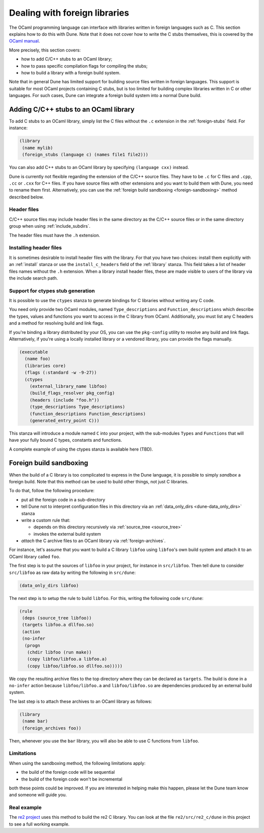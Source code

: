 ******************************
Dealing with foreign libraries
******************************

The OCaml programming language can interface with libraries written
in foreign languages such as C. This section explains how to do this
with Dune. Note that it does not cover how to write the C stubs
themselves, this is covered by the
`OCaml manual <https://caml.inria.fr/pub/docs/manual-ocaml/intfc.html>`_.

More precisely, this section covers:

- how to add C/C++ stubs to an OCaml library;
- how to pass specific compilation flags for compiling the stubs;
- how to build a library with a foreign build system.

Note that in general Dune has limited support for building source
files written in foreign languages. This support is suitable for most
OCaml projects containing C stubs, but is too limited for building
complex libraries written in C or other languages. For such cases,
Dune can integrate a foreign build system into a normal Dune
build.

Adding C/C++ stubs to an OCaml library
======================================

To add C stubs to an OCaml library, simply list the C files without
the ``.c`` extension in the :ref:`foreign-stubs` field. For instance:

.. code:: scheme

   (library
    (name mylib)
    (foreign_stubs (language c) (names file1 file2)))

You can also add C++ stubs to an OCaml library by specifying
``(language cxx)`` instead.

Dune is currently not flexible regarding the extension of the C/C++
source files. They have to be ``.c`` for C files and ``.cpp``, ``.cc``
or ``.cxx`` for C++ files. If you have source files with other
extensions and you want to build them with Dune, you need to rename
them first. Alternatively, you can use the
:ref:`foreign build sandboxing <foreign-sandboxing>` method described
below.

Header files
------------

C/C++ source files may include header files in the same directory as
the C/C++ source files or in the same directory group when using
:ref:`include_subdirs`.

The header files must have the ``.h`` extension.

Installing header files
-----------------------

It is sometimes desirable to install header files with the
library. For that you have two choices: install them explicitly with
an :ref:`install` stanza or use the ``install_c_headers`` field of the
:ref:`library` stanza. This field takes a list of header files names
without the ``.h`` extension. When a library install header files,
these are made visible to users of the library via the include search
path.

Support for ctypes stub generation
----------------------------------

It is possible to use the ``ctypes`` stanza to generate bindings for C
libraries without writing any C code.

You need only provide two OCaml modules, named ``Type_descriptions`` and
``Function_descriptions`` which describe the types, values and functions you
want to access in the C library from OCaml.  Additionally, you must list
any C headers and a method for resolving build and link flags.

If you're binding a library distributed by your OS, you can use the
``pkg-config`` utility to resolve any build and link flags.  Alternatively,
if you're using a locally installed library or a vendored library, you can
provide the flags manually.

.. code:: scheme

  (executable
    (name foo)
    (libraries core)
    (flags (:standard -w -9-27))
    (ctypes
      (external_library_name libfoo)
      (build_flags_resolver pkg_config)
      (headers (include "foo.h"))
      (type_descriptions Type_descriptions)
      (function_descriptions Function_descriptions)
      (generated_entry_point C)))

This stanza will introduce a module named ``C`` into your project, with the
sub-modules ``Types`` and ``Functions`` that will have your fully bound C
types, constants and functions.

A complete example of using the ctypes stanza is available here (TBD).

.. _foreign-sandboxing:

Foreign build sandboxing
========================

When the build of a C library is too complicated to express in the
Dune language, it is possible to simply *sandbox* a foreign
build. Note that this method can be used to build other things, not
just C libraries.

To do that, follow the following procedure:

- put all the foreign code in a sub-directory
- tell Dune not to interpret configuration files in this directory via an
  :ref:`data_only_dirs <dune-data_only_dirs>` stanza
- write a custom rule that:

  - depends on this directory recursively via :ref:`source_tree <source_tree>`
  - invokes the external build system
- *attach* the C archive files to an OCaml library via :ref:`foreign-archives`.

For instance, let's assume that you want to build a C library
``libfoo`` using ``libfoo``'s own build system and attach it to an
OCaml library called ``foo``.

The first step is to put the sources of ``libfoo`` in your project,
for instance in ``src/libfoo``. Then tell dune to consider
``src/libfoo`` as raw data by writing the following in ``src/dune``:

.. code:: scheme

   (data_only_dirs libfoo)

The next step is to setup the rule to build ``libfoo``. For this,
writing the following code ``src/dune``:

.. code:: scheme

   (rule
    (deps (source_tree libfoo))
    (targets libfoo.a dllfoo.so)
    (action
    (no-infer
     (progn
      (chdir libfoo (run make))
      (copy libfoo/libfoo.a libfoo.a)
      (copy libfoo/libfoo.so dllfoo.so)))))

We copy the resulting archive files to the top directory where they can be
declared as ``targets``. The build is done in a ``no-infer`` action because
``libfoo/libfoo.a`` and ``libfoo/libfoo.so`` are dependencies produced by
an external build system.

The last step is to attach these archives to an OCaml library as
follows:

.. code:: scheme

   (library
    (name bar)
    (foreign_archives foo))

Then, whenever you use the ``bar`` library, you will also be able to
use C functions from ``libfoo``.

Limitations
-----------

When using the sandboxing method, the following limitations apply:

- the build of the foreign code will be sequential
- the build of the foreign code won't be incremental

both these points could be improved. If you are interested in helping
make this happen, please let the Dune team know and someone will guide
you.

Real example
------------

The `re2 project <https://github.com/janestreet/re2>`_ uses this
method to build the re2 C library. You can look at the file
``re2/src/re2_c/dune`` in this project to see a full working
example.
